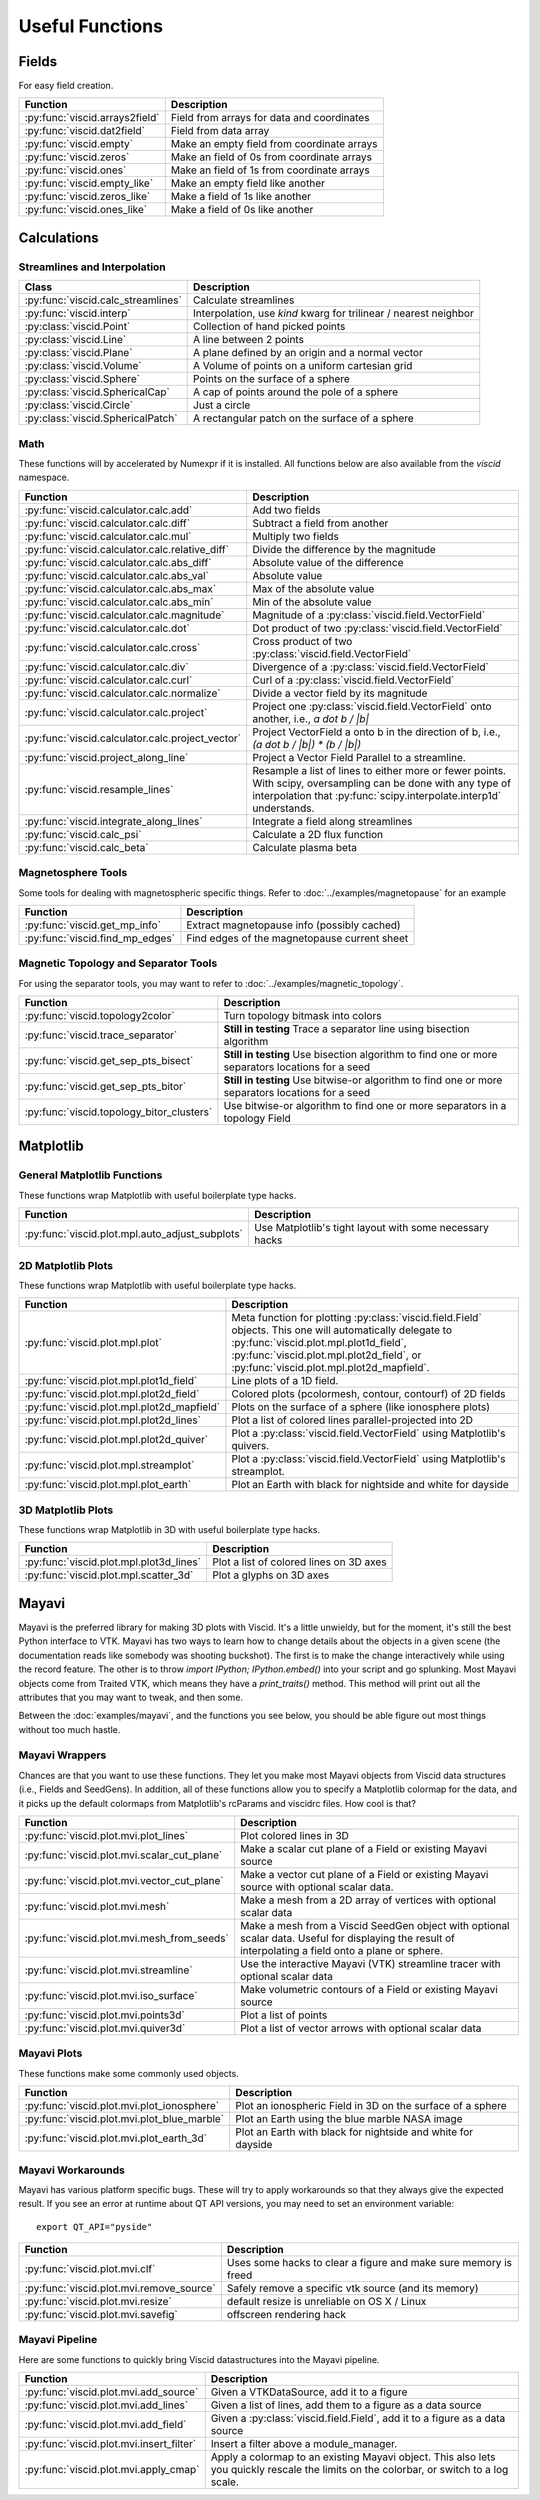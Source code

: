 Useful Functions
================

Fields
------

For easy field creation.

.. cssclass:: table-striped

===================================  ===========================================================
Function                             Description
===================================  ===========================================================
:py:func:`viscid.arrays2field`       Field from arrays for data and coordinates
:py:func:`viscid.dat2field`          Field from data array
:py:func:`viscid.empty`              Make an empty field from coordinate arrays
:py:func:`viscid.zeros`              Make an field of 0s from coordinate arrays
:py:func:`viscid.ones`               Make an field of 1s from coordinate arrays
:py:func:`viscid.empty_like`         Make an empty field like another
:py:func:`viscid.zeros_like`         Make a field of 1s like another
:py:func:`viscid.ones_like`          Make a field of 0s like another
===================================  ===========================================================

Calculations
------------

Streamlines and Interpolation
~~~~~~~~~~~~~~~~~~~~~~~~~~~~~

.. cssclass:: table-striped

===================================  =================================================
Class                                Description
===================================  =================================================
:py:func:`viscid.calc_streamlines`   Calculate streamlines
:py:func:`viscid.interp`             Interpolation, use `kind` kwarg for trilinear /
                                     nearest neighbor
:py:class:`viscid.Point`             Collection of hand picked points
:py:class:`viscid.Line`              A line between 2 points
:py:class:`viscid.Plane`             A plane defined by an origin and a normal vector
:py:class:`viscid.Volume`            A Volume of points on a uniform cartesian grid
:py:class:`viscid.Sphere`            Points on the surface of a sphere
:py:class:`viscid.SphericalCap`      A cap of points around the pole of a sphere
:py:class:`viscid.Circle`            Just a circle
:py:class:`viscid.SphericalPatch`    A rectangular patch on the surface of a sphere
===================================  =================================================

Math
~~~~

These functions will by accelerated by Numexpr if it is installed. All functions below are also available from the `viscid` namespace.

.. cssclass:: table-striped

================================================  ===========================================================
Function                                          Description
================================================  ===========================================================
:py:func:`viscid.calculator.calc.add`             Add two fields
:py:func:`viscid.calculator.calc.diff`            Subtract a field from another
:py:func:`viscid.calculator.calc.mul`             Multiply two fields
:py:func:`viscid.calculator.calc.relative_diff`   Divide the difference by the magnitude
:py:func:`viscid.calculator.calc.abs_diff`        Absolute value of the difference
:py:func:`viscid.calculator.calc.abs_val`         Absolute value
:py:func:`viscid.calculator.calc.abs_max`         Max of the absolute value
:py:func:`viscid.calculator.calc.abs_min`         Min of the absolute value
:py:func:`viscid.calculator.calc.magnitude`       Magnitude of a :py:class:`viscid.field.VectorField`
:py:func:`viscid.calculator.calc.dot`             Dot product of two :py:class:`viscid.field.VectorField`
:py:func:`viscid.calculator.calc.cross`           Cross product of two :py:class:`viscid.field.VectorField`
:py:func:`viscid.calculator.calc.div`             Divergence of a :py:class:`viscid.field.VectorField`
:py:func:`viscid.calculator.calc.curl`            Curl of a :py:class:`viscid.field.VectorField`
:py:func:`viscid.calculator.calc.normalize`       Divide a vector field by its magnitude
:py:func:`viscid.calculator.calc.project`         Project one :py:class:`viscid.field.VectorField` onto
                                                  another, i.e., `a dot b / |b|`
:py:func:`viscid.calculator.calc.project_vector`  Project VectorField a onto b in the direction of b, i.e.,
                                                  `(a dot b / |b|) * (b / |b|)`
:py:func:`viscid.project_along_line`              Project a Vector Field Parallel to a streamline.
:py:func:`viscid.resample_lines`                  Resample a list of lines to either more or fewer points.
                                                  With scipy, oversampling can be done with any type of
                                                  interpolation that :py:func:`scipy.interpolate.interp1d`
                                                  understands.
:py:func:`viscid.integrate_along_lines`           Integrate a field along streamlines
:py:func:`viscid.calc_psi`                        Calculate a 2D flux function
:py:func:`viscid.calc_beta`                       Calculate plasma beta
================================================  ===========================================================

Magnetosphere Tools
~~~~~~~~~~~~~~~~~~~

Some tools for dealing with magnetospheric specific things. Refer to :doc:`../examples/magnetopause` for an example

.. cssclass:: table-striped

=============================================  ============================================================
Function                                       Description
=============================================  ============================================================
:py:func:`viscid.get_mp_info`                  Extract magnetopause info (possibly cached)
:py:func:`viscid.find_mp_edges`                Find edges of the magnetopause current sheet
=============================================  ============================================================

Magnetic Topology and Separator Tools
~~~~~~~~~~~~~~~~~~~~~~~~~~~~~~~~~~~~~

For using the separator tools, you may want to refer to :doc:`../examples/magnetic_topology`.

.. cssclass:: table-striped

=============================================  ============================================================
Function                                       Description
=============================================  ============================================================
:py:func:`viscid.topology2color`               Turn topology bitmask into colors
:py:func:`viscid.trace_separator`              **Still in testing** Trace a separator line using bisection
                                               algorithm
:py:func:`viscid.get_sep_pts_bisect`           **Still in testing** Use bisection algorithm to find one or
                                               more separators locations for a seed
:py:func:`viscid.get_sep_pts_bitor`            **Still in testing** Use bitwise-or algorithm to find one or
                                               more separators locations for a seed
:py:func:`viscid.topology_bitor_clusters`      Use bitwise-or algorithm to find one or more separators in a
                                               topology Field
=============================================  ============================================================

Matplotlib
----------

General Matplotlib Functions
~~~~~~~~~~~~~~~~~~~~~~~~~~~~

These functions wrap Matplotlib with useful boilerplate type hacks.

.. cssclass:: table-striped

================================================  ===========================================================
Function                                          Description
================================================  ===========================================================
:py:func:`viscid.plot.mpl.auto_adjust_subplots`   Use Matplotlib's tight layout with some necessary hacks
================================================  ===========================================================

2D Matplotlib Plots
~~~~~~~~~~~~~~~~~~~

These functions wrap Matplotlib with useful boilerplate type hacks.

.. cssclass:: table-striped

================================================  =============================================================
Function                                          Description
================================================  =============================================================
:py:func:`viscid.plot.mpl.plot`                   Meta function for plotting :py:class:`viscid.field.Field`
                                                  objects. This one will automatically delegate to
                                                  :py:func:`viscid.plot.mpl.plot1d_field`,
                                                  :py:func:`viscid.plot.mpl.plot2d_field`, or
                                                  :py:func:`viscid.plot.mpl.plot2d_mapfield`.
:py:func:`viscid.plot.mpl.plot1d_field`           Line plots of a 1D field.
:py:func:`viscid.plot.mpl.plot2d_field`           Colored plots (pcolormesh, contour, contourf) of 2D fields
:py:func:`viscid.plot.mpl.plot2d_mapfield`        Plots on the surface of a sphere (like ionosphere plots)
:py:func:`viscid.plot.mpl.plot2d_lines`           Plot a list of colored lines parallel-projected into 2D
:py:func:`viscid.plot.mpl.plot2d_quiver`          Plot a :py:class:`viscid.field.VectorField` using
                                                  Matplotlib's quivers.
:py:func:`viscid.plot.mpl.streamplot`             Plot a :py:class:`viscid.field.VectorField` using
                                                  Matplotlib's streamplot.
:py:func:`viscid.plot.mpl.plot_earth`             Plot an Earth with black for nightside and white for dayside
================================================  =============================================================

3D Matplotlib Plots
~~~~~~~~~~~~~~~~~~~

These functions wrap Matplotlib in 3D with useful boilerplate type hacks.

.. cssclass:: table-striped

===============================================  =============================================================
Function                                         Description
===============================================  =============================================================
:py:func:`viscid.plot.mpl.plot3d_lines`          Plot a list of colored lines on 3D axes
:py:func:`viscid.plot.mpl.scatter_3d`            Plot a glyphs on 3D axes
===============================================  =============================================================

Mayavi
------

Mayavi is the preferred library for making 3D plots with Viscid. It's a little unwieldy, but for the moment, it's still the best Python interface to VTK. Mayavi has two ways to learn how to change details about the objects in a given scene (the documentation reads like somebody was shooting buckshot). The first is to make the change interactively while using the record feature. The other is to throw `import IPython; IPython.embed()` into your script and go splunking. Most Mayavi objects come from Traited VTK, which means they have a `print_traits()` method. This method will print out all the attributes that you may want to tweak, and then some.

Between the :doc:`examples/mayavi`, and the functions you see below, you should be able figure out most things without too much hastle.

Mayavi Wrappers
~~~~~~~~~~~~~~~

Chances are that you want to use these functions. They let you make most Mayavi objects from Viscid data structures (i.e., Fields and SeedGens). In addition, all of these functions allow you to specify a Matplotlib colormap for the data, and it picks up the default colormaps from Matplotlib's rcParams and viscidrc files. How cool is that?

.. cssclass:: table-striped

===============================================  =================================================================
Function                                         Description
===============================================  =================================================================
:py:func:`viscid.plot.mvi.plot_lines`            Plot colored lines in 3D
:py:func:`viscid.plot.mvi.scalar_cut_plane`      Make a scalar cut plane of a Field or existing Mayavi source
:py:func:`viscid.plot.mvi.vector_cut_plane`      Make a vector cut plane of a Field or existing Mayavi source
                                                 with optional scalar data.
:py:func:`viscid.plot.mvi.mesh`                  Make a mesh from a 2D array of vertices with optional scalar
                                                 data
:py:func:`viscid.plot.mvi.mesh_from_seeds`       Make a mesh from a Viscid SeedGen object with optional scalar
                                                 data. Useful for displaying the result of interpolating a field
                                                 onto a plane or sphere.
:py:func:`viscid.plot.mvi.streamline`            Use the interactive Mayavi (VTK) streamline tracer with optional
                                                 scalar data
:py:func:`viscid.plot.mvi.iso_surface`           Make volumetric contours of a Field or existing Mayavi source
:py:func:`viscid.plot.mvi.points3d`              Plot a list of points
:py:func:`viscid.plot.mvi.quiver3d`              Plot a list of vector arrows with optional scalar data
===============================================  =================================================================

Mayavi Plots
~~~~~~~~~~~~

These functions make some commonly used objects.

.. cssclass:: table-striped

===============================================  =================================================================
Function                                         Description
===============================================  =================================================================
:py:func:`viscid.plot.mvi.plot_ionosphere`       Plot an ionospheric Field in 3D on the surface of a sphere
:py:func:`viscid.plot.mvi.plot_blue_marble`      Plot an Earth using the blue marble NASA image
:py:func:`viscid.plot.mvi.plot_earth_3d`         Plot an Earth with black for nightside and white for dayside
===============================================  =================================================================

Mayavi Workarounds
~~~~~~~~~~~~~~~~~~

Mayavi has various platform specific bugs. These will try to apply workarounds so that they always give the expected result. If you see an error at runtime about QT API versions, you may need to set an environment variable::

    export QT_API="pyside"

.. cssclass:: table-striped

===============================================  =================================================================
Function                                         Description
===============================================  =================================================================
:py:func:`viscid.plot.mvi.clf`                   Uses some hacks to clear a figure and make sure memory is freed
:py:func:`viscid.plot.mvi.remove_source`         Safely remove a specific vtk source (and its memory)
:py:func:`viscid.plot.mvi.resize`                default resize is unreliable on OS X / Linux
:py:func:`viscid.plot.mvi.savefig`               offscreen rendering hack
===============================================  =================================================================

Mayavi Pipeline
~~~~~~~~~~~~~~~

Here are some functions to quickly bring Viscid datastructures into the Mayavi pipeline.

.. cssclass:: table-striped

===============================================  =================================================================
Function                                         Description
===============================================  =================================================================
:py:func:`viscid.plot.mvi.add_source`            Given a VTKDataSource, add it to a figure
:py:func:`viscid.plot.mvi.add_lines`             Given a list of lines, add them to a figure as a data source
:py:func:`viscid.plot.mvi.add_field`             Given a :py:class:`viscid.field.Field`, add it to a figure as
                                                 a data source
:py:func:`viscid.plot.mvi.insert_filter`         Insert a filter above a module_manager.
:py:func:`viscid.plot.mvi.apply_cmap`            Apply a colormap to an existing Mayavi object. This also lets
                                                 you quickly rescale the limits on the colorbar, or switch to a
                                                 log scale.
===============================================  =================================================================

